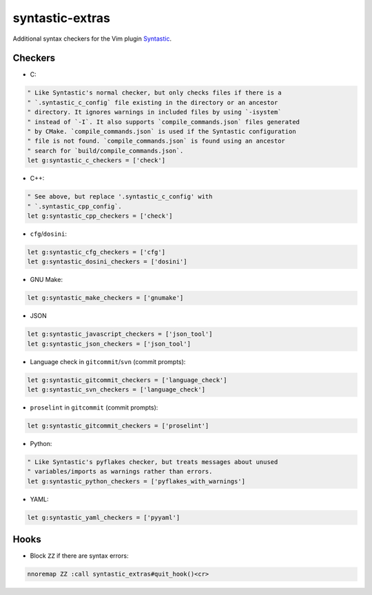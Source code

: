 ================
syntastic-extras
================

.. image:: https://travis-ci.org/myint/syntastic-extras.svg?branch=master
    :target: https://travis-ci.org/myint/syntastic-extras
    :alt: Build status

Additional syntax checkers for the Vim plugin Syntastic_.

.. _Syntastic: https://github.com/scrooloose/syntastic

Checkers
========

- C:

.. code-block:: vim

    " Like Syntastic's normal checker, but only checks files if there is a
    " `.syntastic_c_config` file existing in the directory or an ancestor
    " directory. It ignores warnings in included files by using `-isystem`
    " instead of `-I`. It also supports `compile_commands.json` files generated
    " by CMake. `compile_commands.json` is used if the Syntastic configuration
    " file is not found. `compile_commands.json` is found using an ancestor
    " search for `build/compile_commands.json`.
    let g:syntastic_c_checkers = ['check']

- C++:

.. code-block:: vim

    " See above, but replace '.syntastic_c_config' with
    " `.syntastic_cpp_config`.
    let g:syntastic_cpp_checkers = ['check']

- ``cfg``/``dosini``:

.. code-block:: vim

    let g:syntastic_cfg_checkers = ['cfg']
    let g:syntastic_dosini_checkers = ['dosini']

- GNU Make:

.. code-block:: vim

    let g:syntastic_make_checkers = ['gnumake']

- JSON

.. code-block:: vim

    let g:syntastic_javascript_checkers = ['json_tool']
    let g:syntastic_json_checkers = ['json_tool']

- Language check in ``gitcommit``/``svn`` (commit prompts):

.. code-block:: vim

    let g:syntastic_gitcommit_checkers = ['language_check']
    let g:syntastic_svn_checkers = ['language_check']

- ``proselint`` in ``gitcommit`` (commit prompts):

.. code-block:: vim

    let g:syntastic_gitcommit_checkers = ['proselint']

- Python:

.. code-block:: vim

    " Like Syntastic's pyflakes checker, but treats messages about unused
    " variables/imports as warnings rather than errors.
    let g:syntastic_python_checkers = ['pyflakes_with_warnings']

- YAML:

.. code-block:: vim

    let g:syntastic_yaml_checkers = ['pyyaml']

Hooks
=====

- Block ``ZZ`` if there are syntax errors:

.. code-block:: vim

    nnoremap ZZ :call syntastic_extras#quit_hook()<cr>
